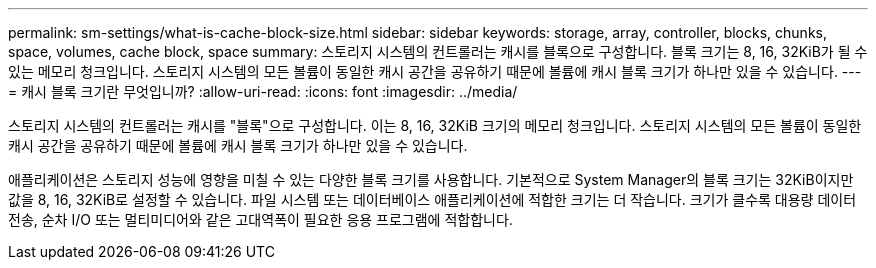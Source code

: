 ---
permalink: sm-settings/what-is-cache-block-size.html 
sidebar: sidebar 
keywords: storage, array, controller, blocks, chunks, space, volumes, cache block, space 
summary: 스토리지 시스템의 컨트롤러는 캐시를 블록으로 구성합니다. 블록 크기는 8, 16, 32KiB가 될 수 있는 메모리 청크입니다. 스토리지 시스템의 모든 볼륨이 동일한 캐시 공간을 공유하기 때문에 볼륨에 캐시 블록 크기가 하나만 있을 수 있습니다. 
---
= 캐시 블록 크기란 무엇입니까?
:allow-uri-read: 
:icons: font
:imagesdir: ../media/


[role="lead"]
스토리지 시스템의 컨트롤러는 캐시를 "블록"으로 구성합니다. 이는 8, 16, 32KiB 크기의 메모리 청크입니다. 스토리지 시스템의 모든 볼륨이 동일한 캐시 공간을 공유하기 때문에 볼륨에 캐시 블록 크기가 하나만 있을 수 있습니다.

애플리케이션은 스토리지 성능에 영향을 미칠 수 있는 다양한 블록 크기를 사용합니다. 기본적으로 System Manager의 블록 크기는 32KiB이지만 값을 8, 16, 32KiB로 설정할 수 있습니다. 파일 시스템 또는 데이터베이스 애플리케이션에 적합한 크기는 더 작습니다. 크기가 클수록 대용량 데이터 전송, 순차 I/O 또는 멀티미디어와 같은 고대역폭이 필요한 응용 프로그램에 적합합니다.
